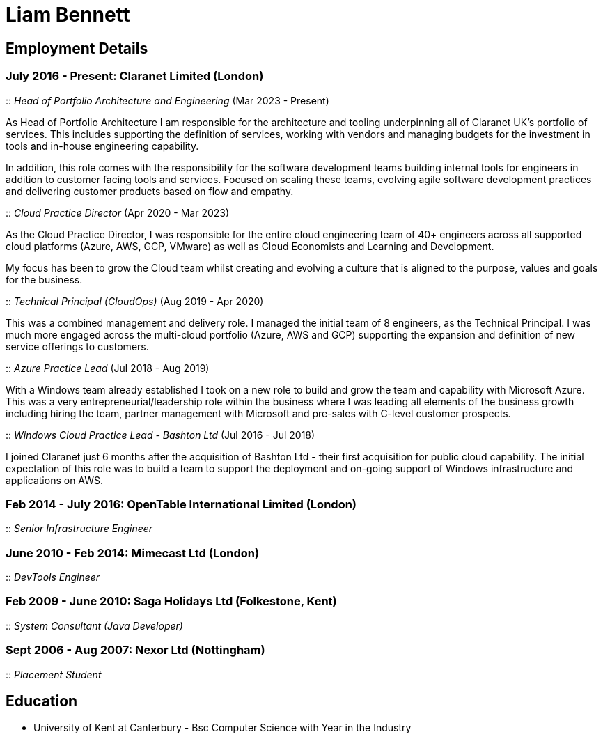 = Liam Bennett
:nofooter:
ifdef::long[:long:]
ifdef::socials[:socials:]

ifdef::socials[]
[.socials]
Email: liamjbennett@gmail.com +
LinkedIn: https://www.linkedin.com/in/liam-bennett-77415821/
endif::socials[]

== Employment Details

=== July 2016 - Present: Claranet Limited (London)

:: _Head of Portfolio Architecture and Engineering_ (Mar 2023 - Present)

As Head of Portfolio Architecture I am responsible for the architecture and tooling underpinning all of Claranet UK's portfolio of services. This includes supporting the definition of services, working with vendors and managing budgets for the investment in tools and in-house engineering capability.

In addition, this role comes with the responsibility for the software development teams building internal tools for engineers in addition to customer facing tools and services. Focused on scaling these teams, evolving agile software development practices and delivering customer products based on flow and empathy.

:: _Cloud Practice Director_ (Apr 2020 - Mar 2023)

As the Cloud Practice Director, I was responsible for the entire cloud engineering team of 40+ engineers across all supported cloud platforms (Azure, AWS, GCP, VMware) as well as Cloud Economists and Learning and Development.

My focus has been to grow the Cloud team whilst creating and evolving a culture that is aligned to the purpose, values and goals for the business.

ifdef::long[]
As part of the leadership team, I am responsible for shaping the product portfolio ensuring that my teams have the skills, the tools and the autonomy to deliver successfully to customers. This includes building a platform of tools to support the delivery, operations and team learning to ensure the practice can continue to expand from 50 to 100+ engineers.
endif::long[]

:: _Technical Principal (CloudOps)_ (Aug 2019 - Apr 2020)

This was a combined management and delivery role. I managed the initial team of 8 engineers, as the Technical Principal. I was much more engaged across the multi-cloud portfolio (Azure, AWS and GCP) supporting the expansion and definition of new service offerings to customers.

ifdef::long[]
This involved continued end-customer engagement and consulting at multi-levels, working on business plans and service definitions. This role expanded my knowledge of Product Management, customer leadership and allowed me to enhance my journey of strategy and roadmap development.
endif::long[]

:: _Azure Practice Lead_ (Jul 2018 - Aug 2019)


With a Windows team already established I took on a new role to build and grow the team and capability with Microsoft Azure.
This was a very entrepreneurial/leadership role within the business where I was leading all elements of the business growth including hiring the team, partner management with Microsoft and pre-sales with C-level customer prospects.

ifdef::long[]
I also expanded my technical knowledge of the Azure platform and worked with my team to introduce new tools and establish a deployment and operations platform to support large customer engagements on this new (for the business) platform.
endif::long[]

:: _Windows Cloud Practice Lead - Bashton Ltd_ (Jul 2016 - Jul 2018)


I joined Claranet just 6 months after the acquisition of Bashton Ltd - their first acquisition for public cloud capability. The initial expectation of this role was to build a team to support the deployment and on-going support of Windows infrastructure and applications on AWS.

ifdef::long[]
This included working with some high-profile retail brands such as FunkyPigeon, Missguided and Superdry.

It was part of my role to introduce new tools and processes to the newly established public cloud practice and to support the integration between Bashton and the wider Claranet business. During the two years in this role, I also lead the first engagements with Microsoft and Google which would later turn into formal partnerships and established cloud teams within the business.
endif::long[]

=== Feb 2014 - July 2016: OpenTable International Limited (London)

:: _Senior Infrastructure Engineer_

ifdef::long[]
A Senior infrastructure engineer at OpenTable means supporting the datacenter operations and development teams to build new infrastructure and to automate the build and management of existing legacy infrastructure.

During my time at OpenTable I built a logging infrastructure from the ground-up (on AWS using ELK and Apache Kafka that can support 1B message a day), replaced multiple monitoring systems based on nagios with a single solution based upon sensu, applied config management to a wide range of systems both on Windows and Linux and helped to develop new tools to support standardized deployments on Apache Mesos.

A significant portion of this role involved me liaising with and training development and operations teams both in London and in San Francisco. It also required communicating with all layers of management to ensure the successful rollout of the projects.

This work gave me the opportunity to work and release a lot of open-source code and build communities around that; in particular I made significant contributions to the Puppet community by providing additional support for Windows. I learnt a lot from this experience in building community though blogging, giving talks and podcasting on this and other subjects. Community evangelism is not something that is often thought of as significant in an operations-based role, but I found it to be both enjoyable and beneficial on many occasions.

From April 2015 to July 2016, I lead my team in its projects and decision making. We remained autonomous within the organization, identifying problems and providing solutions wherever we saw value.
endif::long[]

=== June 2010 - Feb 2014: Mimecast Ltd (London)

:: _DevTools Engineer_

ifdef::long[]
As a build and release engineer for Mimecast I worked with all teams within the business and directly with the CTO to introduce Continuous Delivery into the business. That continued to be my main focus as the engineering team grew from 20+ to 100+. As the maturity of the build and release process advanced my role changed to a more DevTools focused position.

I think a devops mentality was critical to a role like this and I had to make sure that I remain balanced in both my development and operations skill sets. This means that I was involved in all aspects of the software development lifecycle. I advised on component-based architectures to help speed up the build/delivery process, I introduced and educated on new testing tools, and I implemented and improved the deployment and release processes. I was also the primary administrator for all pre-production environments both Linux (CentOS) and Windows (all versions) and made extensive use of configuration management (puppet) and monitoring tools (Opsview, Nagios, Munin) to achieve this. I have performed many large migration projects and was heavily involved in Mimecast’s ISO 28000:2007 certification.

It was very much a platform and language agnostic role and I got to work day-to-day with a wide variety of tools and platforms including Java, C# and Ruby on both Linux, Windows and all major mobile platforms. I continue to believe that it is hugely important to remain flexible and to be able to pick up new languages and skills as quickly and efficiently as possible.
endif::long[]

=== Feb 2009 - June 2010: Saga Holidays Ltd (Folkestone, Kent)
:: _System Consultant (Java Developer)_

=== Sept 2006 - Aug 2007: Nexor Ltd (Nottingham)
:: _Placement Student_

== Education

* University of Kent at Canterbury - Bsc Computer Science with Year in the Industry

